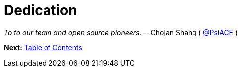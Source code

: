 = Dedication
:url: /book/dedication/
:layout: frontmatter.njk
:chapter: -b

[.airy.padding-block]
--

[.big]_To to our team and open source pioneers._ -- Chojan Shang ( https://github.com/psiace[@PsiACE] )
--

[.secondary-font.f-row,role="justify-content:end"]
*Next:* link:/book/contents[Table of Contents]
